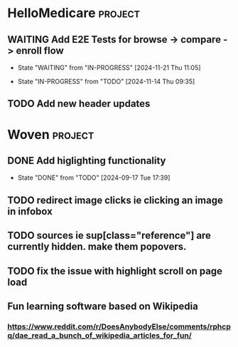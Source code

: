 * HelloMedicare :project:
** WAITING Add E2E Tests for browse -> compare -> enroll flow 
- State "WAITING"    from "IN-PROGRESS" [2024-11-21 Thu 11:05]
:LOGBOOK:
CLOCK: [2024-11-14 Thu 10:34]--[2024-11-14 Thu 10:59] =>  0:25
CLOCK: [2024-11-14 Thu 10:02]--[2024-11-14 Thu 10:15] =>  0:13
CLOCK: [2024-11-14 Thu 09:35]--[2024-11-14 Thu 10:02] =>  0:27
:END:
- State "IN-PROGRESS" from "TODO"       [2024-11-14 Thu 09:35]
** TODO Add new header updates 
* Woven :project:
** DONE Add higlighting functionality 
- State "DONE"       from "TODO"       [2024-09-17 Tue 17:39]
** TODO redirect image clicks ie clicking an image in infobox 
** TODO sources ie sup[class="reference"] are currently hidden. make them popovers.
** TODO fix the issue with highlight scroll on page load 
** Fun learning software based on Wikipedia
*** https://www.reddit.com/r/DoesAnybodyElse/comments/rphcpq/dae_read_a_bunch_of_wikipedia_articles_for_fun/ 
